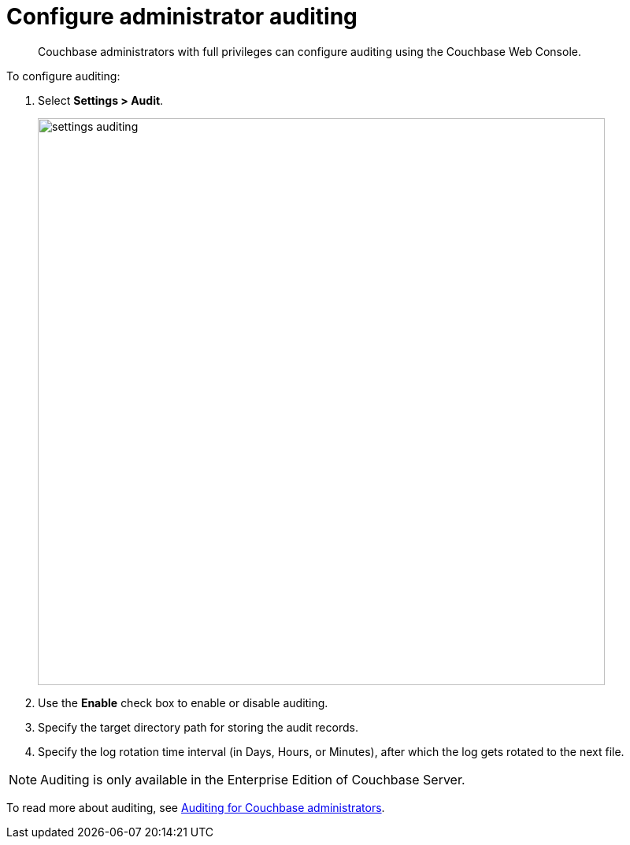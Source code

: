 [#topic_hnk_yqn_vs]
= Configure administrator auditing

[abstract]
Couchbase administrators with full privileges can configure auditing using the Couchbase Web Console.

To configure auditing:

. Select *Settings > Audit*.
+
[#image_q5b_wfb_1t]
image::admin/picts/settings-auditing.png[,720,align=left]

. Use the [.uicontrol]*Enable* check box to enable or disable auditing.
. Specify the target directory path for storing the audit records.
. Specify the log rotation time interval (in Days, Hours, or Minutes), after which the log gets rotated to the next file.

NOTE: Auditing is only available in the Enterprise Edition of Couchbase Server.

To read more about auditing, see xref:security:security-auditing.adoc#topic_a5p_npm_lq[Auditing for Couchbase administrators].
